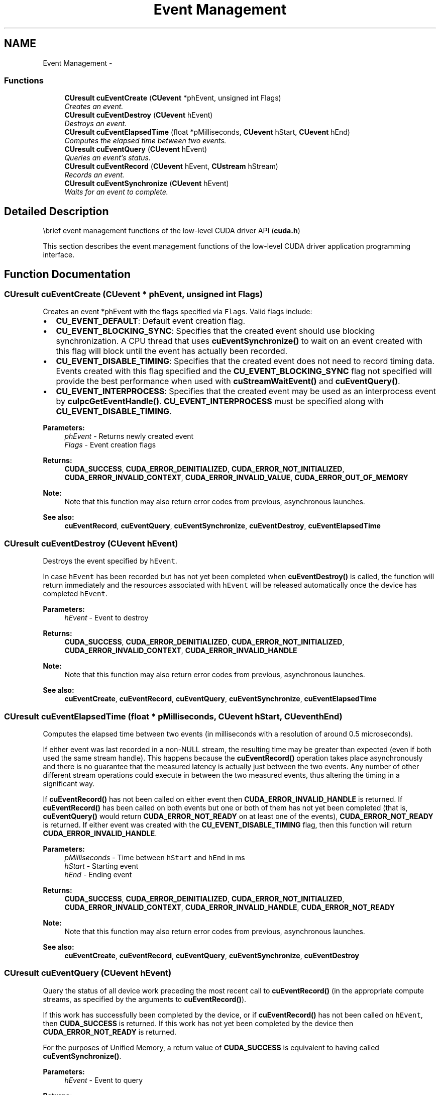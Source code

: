 .TH "Event Management" 3 "20 Mar 2015" "Version 6.0" "Doxygen" \" -*- nroff -*-
.ad l
.nh
.SH NAME
Event Management \- 
.SS "Functions"

.in +1c
.ti -1c
.RI "\fBCUresult\fP \fBcuEventCreate\fP (\fBCUevent\fP *phEvent, unsigned int Flags)"
.br
.RI "\fICreates an event. \fP"
.ti -1c
.RI "\fBCUresult\fP \fBcuEventDestroy\fP (\fBCUevent\fP hEvent)"
.br
.RI "\fIDestroys an event. \fP"
.ti -1c
.RI "\fBCUresult\fP \fBcuEventElapsedTime\fP (float *pMilliseconds, \fBCUevent\fP hStart, \fBCUevent\fP hEnd)"
.br
.RI "\fIComputes the elapsed time between two events. \fP"
.ti -1c
.RI "\fBCUresult\fP \fBcuEventQuery\fP (\fBCUevent\fP hEvent)"
.br
.RI "\fIQueries an event's status. \fP"
.ti -1c
.RI "\fBCUresult\fP \fBcuEventRecord\fP (\fBCUevent\fP hEvent, \fBCUstream\fP hStream)"
.br
.RI "\fIRecords an event. \fP"
.ti -1c
.RI "\fBCUresult\fP \fBcuEventSynchronize\fP (\fBCUevent\fP hEvent)"
.br
.RI "\fIWaits for an event to complete. \fP"
.in -1c
.SH "Detailed Description"
.PP 
\\brief event management functions of the low-level CUDA driver API (\fBcuda.h\fP)
.PP
This section describes the event management functions of the low-level CUDA driver application programming interface. 
.SH "Function Documentation"
.PP 
.SS "\fBCUresult\fP cuEventCreate (\fBCUevent\fP * phEvent, unsigned int Flags)"
.PP
Creates an event *phEvent with the flags specified via \fCFlags\fP. Valid flags include:
.IP "\(bu" 2
\fBCU_EVENT_DEFAULT\fP: Default event creation flag.
.IP "\(bu" 2
\fBCU_EVENT_BLOCKING_SYNC\fP: Specifies that the created event should use blocking synchronization. A CPU thread that uses \fBcuEventSynchronize()\fP to wait on an event created with this flag will block until the event has actually been recorded.
.IP "\(bu" 2
\fBCU_EVENT_DISABLE_TIMING\fP: Specifies that the created event does not need to record timing data. Events created with this flag specified and the \fBCU_EVENT_BLOCKING_SYNC\fP flag not specified will provide the best performance when used with \fBcuStreamWaitEvent()\fP and \fBcuEventQuery()\fP.
.IP "\(bu" 2
\fBCU_EVENT_INTERPROCESS\fP: Specifies that the created event may be used as an interprocess event by \fBcuIpcGetEventHandle()\fP. \fBCU_EVENT_INTERPROCESS\fP must be specified along with \fBCU_EVENT_DISABLE_TIMING\fP.
.PP
.PP
\fBParameters:\fP
.RS 4
\fIphEvent\fP - Returns newly created event 
.br
\fIFlags\fP - Event creation flags
.RE
.PP
\fBReturns:\fP
.RS 4
\fBCUDA_SUCCESS\fP, \fBCUDA_ERROR_DEINITIALIZED\fP, \fBCUDA_ERROR_NOT_INITIALIZED\fP, \fBCUDA_ERROR_INVALID_CONTEXT\fP, \fBCUDA_ERROR_INVALID_VALUE\fP, \fBCUDA_ERROR_OUT_OF_MEMORY\fP 
.RE
.PP
\fBNote:\fP
.RS 4
Note that this function may also return error codes from previous, asynchronous launches.
.RE
.PP
\fBSee also:\fP
.RS 4
\fBcuEventRecord\fP, \fBcuEventQuery\fP, \fBcuEventSynchronize\fP, \fBcuEventDestroy\fP, \fBcuEventElapsedTime\fP 
.RE
.PP

.SS "\fBCUresult\fP cuEventDestroy (\fBCUevent\fP hEvent)"
.PP
Destroys the event specified by \fChEvent\fP.
.PP
In case \fChEvent\fP has been recorded but has not yet been completed when \fBcuEventDestroy()\fP is called, the function will return immediately and the resources associated with \fChEvent\fP will be released automatically once the device has completed \fChEvent\fP.
.PP
\fBParameters:\fP
.RS 4
\fIhEvent\fP - Event to destroy
.RE
.PP
\fBReturns:\fP
.RS 4
\fBCUDA_SUCCESS\fP, \fBCUDA_ERROR_DEINITIALIZED\fP, \fBCUDA_ERROR_NOT_INITIALIZED\fP, \fBCUDA_ERROR_INVALID_CONTEXT\fP, \fBCUDA_ERROR_INVALID_HANDLE\fP 
.RE
.PP
\fBNote:\fP
.RS 4
Note that this function may also return error codes from previous, asynchronous launches.
.RE
.PP
\fBSee also:\fP
.RS 4
\fBcuEventCreate\fP, \fBcuEventRecord\fP, \fBcuEventQuery\fP, \fBcuEventSynchronize\fP, \fBcuEventElapsedTime\fP 
.RE
.PP

.SS "\fBCUresult\fP cuEventElapsedTime (float * pMilliseconds, \fBCUevent\fP hStart, \fBCUevent\fP hEnd)"
.PP
Computes the elapsed time between two events (in milliseconds with a resolution of around 0.5 microseconds).
.PP
If either event was last recorded in a non-NULL stream, the resulting time may be greater than expected (even if both used the same stream handle). This happens because the \fBcuEventRecord()\fP operation takes place asynchronously and there is no guarantee that the measured latency is actually just between the two events. Any number of other different stream operations could execute in between the two measured events, thus altering the timing in a significant way.
.PP
If \fBcuEventRecord()\fP has not been called on either event then \fBCUDA_ERROR_INVALID_HANDLE\fP is returned. If \fBcuEventRecord()\fP has been called on both events but one or both of them has not yet been completed (that is, \fBcuEventQuery()\fP would return \fBCUDA_ERROR_NOT_READY\fP on at least one of the events), \fBCUDA_ERROR_NOT_READY\fP is returned. If either event was created with the \fBCU_EVENT_DISABLE_TIMING\fP flag, then this function will return \fBCUDA_ERROR_INVALID_HANDLE\fP.
.PP
\fBParameters:\fP
.RS 4
\fIpMilliseconds\fP - Time between \fChStart\fP and \fChEnd\fP in ms 
.br
\fIhStart\fP - Starting event 
.br
\fIhEnd\fP - Ending event
.RE
.PP
\fBReturns:\fP
.RS 4
\fBCUDA_SUCCESS\fP, \fBCUDA_ERROR_DEINITIALIZED\fP, \fBCUDA_ERROR_NOT_INITIALIZED\fP, \fBCUDA_ERROR_INVALID_CONTEXT\fP, \fBCUDA_ERROR_INVALID_HANDLE\fP, \fBCUDA_ERROR_NOT_READY\fP 
.RE
.PP
\fBNote:\fP
.RS 4
Note that this function may also return error codes from previous, asynchronous launches.
.RE
.PP
\fBSee also:\fP
.RS 4
\fBcuEventCreate\fP, \fBcuEventRecord\fP, \fBcuEventQuery\fP, \fBcuEventSynchronize\fP, \fBcuEventDestroy\fP 
.RE
.PP

.SS "\fBCUresult\fP cuEventQuery (\fBCUevent\fP hEvent)"
.PP
Query the status of all device work preceding the most recent call to \fBcuEventRecord()\fP (in the appropriate compute streams, as specified by the arguments to \fBcuEventRecord()\fP).
.PP
If this work has successfully been completed by the device, or if \fBcuEventRecord()\fP has not been called on \fChEvent\fP, then \fBCUDA_SUCCESS\fP is returned. If this work has not yet been completed by the device then \fBCUDA_ERROR_NOT_READY\fP is returned.
.PP
For the purposes of Unified Memory, a return value of \fBCUDA_SUCCESS\fP is equivalent to having called \fBcuEventSynchronize()\fP.
.PP
\fBParameters:\fP
.RS 4
\fIhEvent\fP - Event to query
.RE
.PP
\fBReturns:\fP
.RS 4
\fBCUDA_SUCCESS\fP, \fBCUDA_ERROR_DEINITIALIZED\fP, \fBCUDA_ERROR_NOT_INITIALIZED\fP, \fBCUDA_ERROR_INVALID_HANDLE\fP, \fBCUDA_ERROR_INVALID_VALUE\fP, \fBCUDA_ERROR_NOT_READY\fP 
.RE
.PP
\fBNote:\fP
.RS 4
Note that this function may also return error codes from previous, asynchronous launches.
.RE
.PP
\fBSee also:\fP
.RS 4
\fBcuEventCreate\fP, \fBcuEventRecord\fP, \fBcuEventSynchronize\fP, \fBcuEventDestroy\fP, \fBcuEventElapsedTime\fP 
.RE
.PP

.SS "\fBCUresult\fP cuEventRecord (\fBCUevent\fP hEvent, \fBCUstream\fP hStream)"
.PP
Records an event. See note on NULL stream behavior. Since operation is asynchronous, \fBcuEventQuery\fP or \fBcuEventSynchronize()\fP must be used to determine when the event has actually been recorded.
.PP
If \fBcuEventRecord()\fP has previously been called on \fChEvent\fP, then this call will overwrite any existing state in \fChEvent\fP. Any subsequent calls which examine the status of \fChEvent\fP will only examine the completion of this most recent call to \fBcuEventRecord()\fP.
.PP
It is necessary that \fChEvent\fP and \fChStream\fP be created on the same context.
.PP
\fBParameters:\fP
.RS 4
\fIhEvent\fP - Event to record 
.br
\fIhStream\fP - Stream to record event for
.RE
.PP
\fBReturns:\fP
.RS 4
\fBCUDA_SUCCESS\fP, \fBCUDA_ERROR_DEINITIALIZED\fP, \fBCUDA_ERROR_NOT_INITIALIZED\fP, \fBCUDA_ERROR_INVALID_CONTEXT\fP, \fBCUDA_ERROR_INVALID_HANDLE\fP, \fBCUDA_ERROR_INVALID_VALUE\fP 
.RE
.PP
\fBNote:\fP
.RS 4
This function uses standard  semantics. 
.PP
Note that this function may also return error codes from previous, asynchronous launches.
.RE
.PP
\fBSee also:\fP
.RS 4
\fBcuEventCreate\fP, \fBcuEventQuery\fP, \fBcuEventSynchronize\fP, \fBcuStreamWaitEvent\fP, \fBcuEventDestroy\fP, \fBcuEventElapsedTime\fP 
.RE
.PP

.SS "\fBCUresult\fP cuEventSynchronize (\fBCUevent\fP hEvent)"
.PP
Wait until the completion of all device work preceding the most recent call to \fBcuEventRecord()\fP (in the appropriate compute streams, as specified by the arguments to \fBcuEventRecord()\fP).
.PP
If \fBcuEventRecord()\fP has not been called on \fChEvent\fP, \fBCUDA_SUCCESS\fP is returned immediately.
.PP
Waiting for an event that was created with the \fBCU_EVENT_BLOCKING_SYNC\fP flag will cause the calling CPU thread to block until the event has been completed by the device. If the \fBCU_EVENT_BLOCKING_SYNC\fP flag has not been set, then the CPU thread will busy-wait until the event has been completed by the device.
.PP
\fBParameters:\fP
.RS 4
\fIhEvent\fP - Event to wait for
.RE
.PP
\fBReturns:\fP
.RS 4
\fBCUDA_SUCCESS\fP, \fBCUDA_ERROR_DEINITIALIZED\fP, \fBCUDA_ERROR_NOT_INITIALIZED\fP, \fBCUDA_ERROR_INVALID_CONTEXT\fP, \fBCUDA_ERROR_INVALID_HANDLE\fP 
.RE
.PP
\fBNote:\fP
.RS 4
Note that this function may also return error codes from previous, asynchronous launches.
.RE
.PP
\fBSee also:\fP
.RS 4
\fBcuEventCreate\fP, \fBcuEventRecord\fP, \fBcuEventQuery\fP, \fBcuEventDestroy\fP, \fBcuEventElapsedTime\fP 
.RE
.PP

.SH "Author"
.PP 
Generated automatically by Doxygen from the source code.
